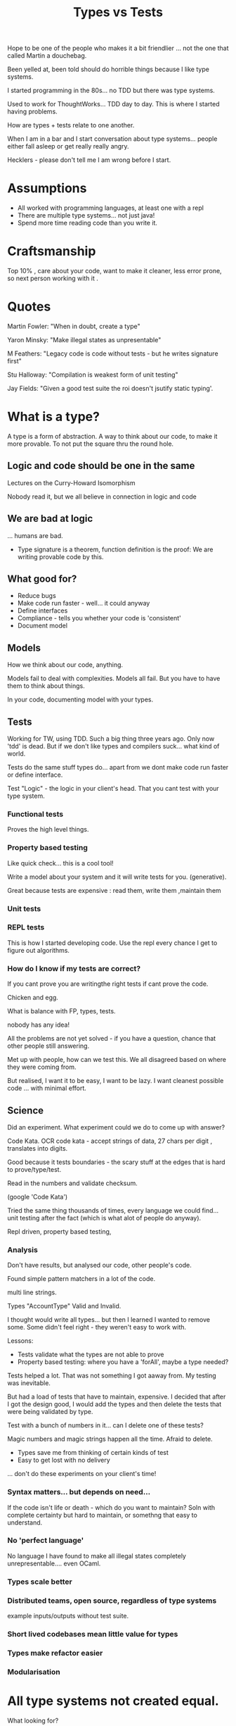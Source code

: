 #+TITLE: Types vs Tests

Hope to be one of the people who makes it a bit friendlier ... not the
one that called Martin a douchebag.

Been yelled at, been told should do horrible things because I like
type systems.

I started programming in the 80s... no TDD but there was type systems.

Used to work for ThoughtWorks... TDD day to day. This is where I
started having problems.

How are types + tests relate to one another.

When I am in a bar and I start conversation about type
systems... people either fall asleep or get really really angry.

Hecklers - please don't tell me I am wrong before I start.

* Assumptions

+ All worked with programming languages, at least one with a repl
+ There are multiple type systems... not just java!
+ Spend more time reading code than you write it.

* Craftsmanship

Top 10% , care about your code, want to make it cleaner, less error
prone, so next person working with it .

* Quotes

Martin Fowler: "When in doubt, create a type"

Yaron Minsky: "Make illegal states as unpresentable"

M Feathers: "Legacy code is code without tests - but he writes
signature first"

Stu Halloway: "Compilation is weakest form of unit testing"

Jay Fields: "Given a good test suite the roi doesn't jsutify static
typing'.

* What is a type?

A type is a form of abstraction. A way to think about our code, to
make it more provable. To not put the square thru the round hole.

** Logic and code should be one in the same

Lectures on the Curry-Howard Isomorphism

Nobody read it, but we all believe in connection in logic and code

** We are bad at logic

... humans are bad.

+ Type signature is a theorem, function definition is the proof: We
  are writing provable code by this.

** What good for?
 
+ Reduce bugs
+ Make code run faster - well... it could anyway
+ Define interfaces
+ Compliance - tells you whether your code is 'consistent'
+ Document model

** Models

How we think about our code, anything.

Models fail to deal with complexities. Models all fail. But you have
to have them to think about things.

In your code, documenting model with your types.

** Tests

Working for TW, using TDD. Such a big thing three years ago. Only now
'tdd' is dead. But if we don't like types and compilers suck... what
kind of world.

Tests do the same stuff types do... apart from we dont make code run
faster or define interface.

Test "Logic" - the logic in your client's head. That you cant test
with your type system.

*** Functional tests

Proves the high level things.

*** Property based testing

Like quick check... this is a cool tool!

Write a model about your system and it will write tests for
you. (generative).

Great because tests are expensive : read them, write them ,maintain
them 

*** Unit tests

*** REPL tests

This is how I started developing code. Use the repl every chance I get
to figure out algorithms.

*** How do I know if my tests are correct? 

If you cant prove you are writingthe right tests if cant prove the
code.

Chicken and egg.

What is balance with FP, types, tests.

nobody has any idea!

All the problems are not yet solved - if you have a question, chance
that other people still answering.

Met up with people, how can we test this. We all disagreed based on
where they were coming from. 

But realised, I want it to be easy, I want to be lazy. I want cleanest
possible code ... with minimal effort.
** Science
Did an experiment. What experiment could we do to come up with answer?

Code Kata. OCR code kata - accept strings of data, 27 chars per digit
, translates into digits.

Good because it tests boundaries - the scary stuff at the edges that
is hard to prove/type/test.

Read in the numbers and validate checksum.

(google 'Code Kata') 

Tried the same thing thousands of times, every language we could
find... unit testing after the fact (which is what  alot of people do
anyway).

Repl driven, property based testing, 

*** Analysis

Don't have results, but analysed our code, other people's code.

Found simple pattern matchers in a lot of the code.

multi line strings.

Types "AccountType" Valid and Invalid.

I thought would write all types... but then I learned I wanted to
remove some.  Some didn't feel right - they weren't easy to work with.

Lessons:

+ Tests validate what the types are not able to prove
+ Property based testing: where you have a 'forAll', maybe a type
  needed?


Tests helped a lot. That was not something I got aaway from. My
testing was inevitable. 

But had a load of tests that have to maintain, expensive. I decided
that after I got the design good, I would add the types and then
delete the tests that were being validated by type.

Test with a bunch of numbers in it... can I delete one of these tests?

Magic numbers and magic strings happen all the time. Afraid to delete.

+ Types save me from thinking of certain kinds of test
+ Easy to get lost with no delivery

... don't    do these experiments on your client's time!

*** Syntax matters...  but depends on need...  

If the code isn't life or death -  which do you want to maintain? Soln
with complete certainty but hard to maintain, or somethng that easy to
understand.

*** No 'perfect language'

No language I have found to make all illegal states completely
unrepresentable.... even OCaml.

*** Types scale better

*** Distributed teams, open source, regardless of type systems

example inputs/outputs without test suite.

*** Short lived codebases mean little value for types

*** Types make refactor easier

*** Modularisation

* All type systems not created equal.

What looking for?

+ Sum types: Inclusive OR and pattern matching
+ Product types and currying 
+ Extensiblity - having the tools the language designers had
+ Nominal vs structural typing: most languages have structural typing, 
+ Type inference : incomplete + epxressive or complete but
  weak... tradeoff there allowing to write code faster or slower... 
+ Dependent types... in a perforect world!

Curious to see how dependent types will help us

* Tests and types are a spectrum

I believe the best code is towards types, 

+ Types = for all, Tests = There Exists

+ Stringly typed programming is horrible! If you have a static type
  checker, use it!

In future, type level programming will be indistinguishable from rest
of code - writing different language for typing than writing the code.

When we use same language for model and metamodel... then we can get
further.

* Simulation testing

With simulant...  property based testing of the system - input as a
database, output as a database. Make an assertion on output.

* Mutation testing

What mutations can I make to codebase that wont break my tests?

Could be value in seeing this.

* Questions

We don't have capability to say "this code shouldn not compile"
